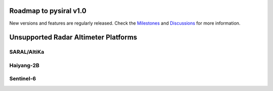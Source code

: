 Roadmap to pysiral v1.0
=======================

New versions and features are regularly released. 
Check the `Milestones <https://github.com/pysiral/pysiral/milestones>`_ 
and `Discussions <https://github.com/pysiral/pysiral/discussions>`_ 
for more information.

Unsupported Radar Altimeter Platforms
=====================================

SARAL/AltiKa
------------

Haiyang-2B
----------

Sentinel-6
----------



